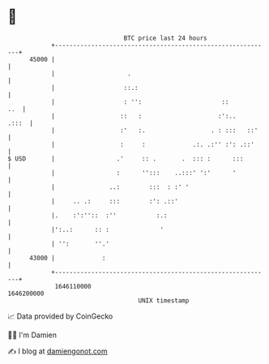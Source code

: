 * 👋

#+begin_example
                                   BTC price last 24 hours                    
               +------------------------------------------------------------+ 
         45000 |                                                            | 
               |                    .                                       | 
               |                   ::.:                                     | 
               |                   : '':                      ::        ..  | 
               |                  ::   :                     :':..    .:::  | 
               |                  :'   :.                  . : :::   ::'    | 
               |                  :     :             .:. .:'' :': .::'     | 
   $ USD       |                 .'     :: .       .  ::: :      :::        | 
               |                 :      '':::    ..:::' ':'      '          | 
               |               ..:        :::  : :' '                       | 
               |     .. .:     :::        :': .::'                          | 
               |.    :':''::  :''           :.:                             | 
               |':..:      :: :              '                              | 
               | '':       ''.'                                             | 
         43000 |             :                                              | 
               +------------------------------------------------------------+ 
                1646110000                                        1646200000  
                                       UNIX timestamp                         
#+end_example
📈 Data provided by CoinGecko

🧑‍💻 I'm Damien

✍️ I blog at [[https://www.damiengonot.com][damiengonot.com]]
